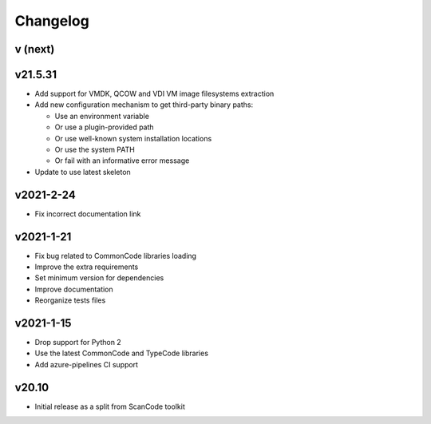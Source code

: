Changelog
=========

v (next)
--------


v21.5.31
--------

- Add support for VMDK, QCOW and VDI VM image filesystems extraction
- Add new configuration mechanism to get third-party binary paths:

  - Use an environment variable
  - Or use a plugin-provided path
  - Or use well-known system installation locations
  - Or use the system PATH
  - Or fail with an informative error message

- Update to use latest skeleton


v2021-2-24
----------

- Fix incorrect documentation link


v2021-1-21
----------

- Fix bug related to CommonCode libraries loading
- Improve the extra requirements
- Set minimum version for dependencies
- Improve documentation
- Reorganize tests files


v2021-1-15
----------

- Drop support for Python 2
- Use the latest CommonCode and TypeCode libraries
- Add azure-pipelines CI support


v20.10
------

- Initial release as a split from ScanCode toolkit
